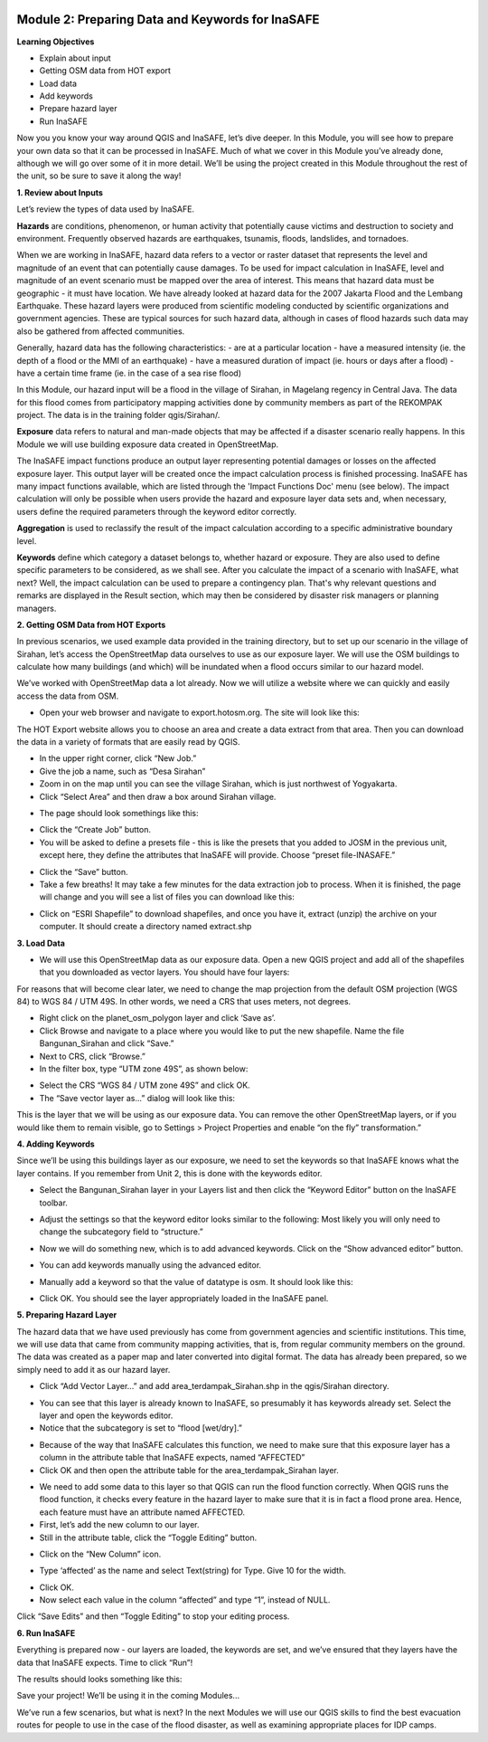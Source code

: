 .. image:: /static/training/intermediate/qgis-inasafe/image6.*


Module 2: Preparing Data and Keywords for InaSAFE
=================================================

**Learning Objectives**

- Explain about input
- Getting OSM data from HOT export
- Load data
- Add keywords
- Prepare hazard layer
- Run InaSAFE 

Now you you know your way around QGIS and InaSAFE, let’s dive deeper.  In this Module, you will see how to prepare your own data so that it can be processed in InaSAFE.  Much of what we cover in this Module you’ve already done, although we will go over some of it in more detail.  We’ll be using the project created in this Module throughout the rest of the unit, so be sure to save it along the way!

**1. Review about Inputs**

Let’s review the types of data used by InaSAFE.

**Hazards** are conditions, phenomenon, or human activity that potentially cause victims and destruction to society and environment.  Frequently observed hazards are earthquakes, tsunamis, floods, landslides, and tornadoes.

When we are working in InaSAFE, hazard data refers to a vector or raster dataset that represents the level and magnitude of an event that can potentially cause damages.  To be used for impact calculation in InaSAFE, level and magnitude of an event scenario must be mapped over the area of interest. This means that hazard data must be geographic - it must have location.  We have already looked at hazard data for the 2007 Jakarta Flood and the Lembang Earthquake.  These hazard layers were produced from scientific modeling conducted by scientific organizations and government agencies.  These are typical sources for such hazard data, although in cases of flood hazards such data may also be gathered from affected communities.

Generally, hazard data has the following characteristics:
- are at a particular location
- have a measured intensity (ie. the depth of a flood or the MMI of an earthquake)
- have a measured duration of impact (ie. hours or days after a flood)
- have a certain time frame (ie. in the case of a sea rise flood)

In this Module, our hazard input will be a flood in the village of Sirahan, in Magelang regency in Central Java.  The data for this flood comes from participatory mapping activities done by community members as part of the REKOMPAK project.  The data is in the training folder qgis/Sirahan/.

**Exposure** data refers to natural and man-made objects that may be affected if a disaster scenario really happens.  In this Module we will use building exposure data created in OpenStreetMap.

The InaSAFE impact functions produce an output layer representing potential damages or losses on the affected exposure layer. This output layer will be created once the impact calculation process is finished processing.  InaSAFE has many impact functions available, which are listed through the 'Impact Functions Doc' menu (see below). The impact calculation will only be possible when users provide the hazard and exposure layer data sets and, when necessary, users define the required parameters through the keyword editor correctly.

.. image:: /static/training/intermediate/qgis-inasafe/image27.*

**Aggregation** is used to reclassify the result of the impact calculation according to a specific administrative boundary level.

**Keywords** define which category a dataset belongs to, whether hazard or exposure.  They are also used to define specific parameters to be considered, as we shall see.
After you calculate the impact of a scenario with InaSAFE, what next?  Well, the impact calculation can be used to prepare a contingency plan. That's why relevant questions and remarks are displayed in the Result section, which may then be considered by disaster risk managers or planning managers.

**2. Getting OSM Data from HOT Exports**

In previous scenarios, we used example data provided in the training directory, but to set up our scenario in the village of Sirahan, let’s access the OpenStreetMap data ourselves to use as our exposure layer.  We will use the OSM buildings to calculate how many buildings (and which) will be inundated when a flood occurs similar to our hazard model.

We’ve worked with OpenStreetMap data a lot already.  Now we will utilize a website where we can quickly and easily access the data from OSM.

- Open your web browser and navigate to export.hotosm.org. The site will look like this:

.. image:: /static/training/intermediate/qgis-inasafe/image28.*
 
The HOT Export website allows you to choose an area and create a data extract from that area.  Then you can download the data in a variety of formats that are easily read by QGIS.

- In the upper right corner, click “New Job.”
- Give the job a name, such as “Desa Sirahan”
- Zoom in on the map until you can see the village Sirahan, which is just northwest of Yogyakarta.
- Click “Select Area” and then draw a box around Sirahan village.

.. image:: /static/training/intermediate/qgis-inasafe/image29.*
 
- The page should look somethings like this:

.. image:: /static/training/intermediate/qgis-inasafe/image30.*
 
- Click the “Create Job” button.
- You will be asked to define a presets file - this is like the presets that you added to JOSM in the previous unit, except here, they define the attributes that InaSAFE will provide.  Choose “preset file-INASAFE.”

.. image:: /static/training/intermediate/qgis-inasafe/image31.*
 
- Click the “Save” button.
- Take a few breaths!  It may take a few minutes for the data extraction job to process.  When it is finished, the page will change and you will see a list of files you can download like this:

.. image:: /static/training/intermediate/qgis-inasafe/image32.*
 
- Click on “ESRI Shapefile” to download shapefiles, and once you have it, extract (unzip) the archive on your computer.  It should create a directory named extract.shp

**3. Load Data**

- We will use this OpenStreetMap data as our exposure data.  Open a new QGIS project and add all of the shapefiles that you downloaded as vector layers.  You should have four layers:

.. image:: /static/training/intermediate/qgis-inasafe/image33.*
 
For reasons that will become clear later, we need to change the map projection from the default OSM projection (WGS 84) to WGS 84 / UTM 49S.  In other words, we need a CRS that uses meters, not degrees.

- Right click on the planet_osm_polygon layer and click ‘Save as’.
- Click Browse and navigate to a place where you would like to put the new shapefile.  Name the file Bangunan_Sirahan and click “Save.”
- Next to CRS, click “Browse.”
- In the filter box, type “UTM zone 49S”, as shown below:

.. image:: /static/training/intermediate/qgis-inasafe/image34.*

- Select the CRS “WGS 84 / UTM zone 49S” and click OK.
- The “Save vector layer as...” dialog will look like this:

.. image:: /static/training/intermediate/qgis-inasafe/image35.*
 
This is the layer that we will be using as our exposure data.  You can remove the other OpenStreetMap layers, or if you would like them to remain visible, go to Settings > Project Properties and enable “on the fly” transformation.”

**4. Adding Keywords**

Since we’ll be using this buildings layer as our exposure, we need to set the keywords so that InaSAFE knows what the layer contains.  If you remember from Unit 2, this is done with the keywords editor.

- Select the Bangunan_Sirahan layer in your Layers list and then click the “Keyword Editor” button on the InaSAFE toolbar.

.. image:: /static/training/intermediate/qgis-inasafe/image36.*
 
- Adjust the settings so that the keyword editor looks similar to the following:  Most likely you will only need to change the subcategory field to “structure.”

.. image:: /static/training/intermediate/qgis-inasafe/image37.*
 
- Now we will do something new, which is to add advanced keywords.  Click on the “Show advanced editor” button.

.. image:: /static/training/intermediate/qgis-inasafe/image38.*
 
- You can add keywords manually using the advanced editor.

.. image:: /static/training/intermediate/qgis-inasafe/image39.*
 
- Manually add a keyword so that the value of datatype is osm.  It should look like this:

.. image:: /static/training/intermediate/qgis-inasafe/image40.*
 
- Click OK.  You should see the layer appropriately loaded in the InaSAFE panel.

**5. Preparing Hazard Layer**

The hazard data that we have used previously has come from government agencies and scientific institutions.  This time, we will use data that came from community mapping activities, that is, from regular community members on the ground.  The data was created as a paper map and later converted into digital format.  The data has already been prepared, so we simply need to add it as our hazard layer.

- Click “Add Vector Layer...” and add area_terdampak_Sirahan.shp in the qgis/Sirahan directory.

.. image:: /static/training/intermediate/qgis-inasafe/image41.*
 
- You can see that this layer is already known to InaSAFE, so presumably it has keywords already set.  Select the layer and open the keywords editor.
- Notice that the subcategory is set to “flood [wet/dry].”

.. image:: /static/training/intermediate/qgis-inasafe/image42.*
 
- Because of the way that InaSAFE calculates this function, we need to make sure that this exposure layer has a column in the attribute table that InaSAFE expects, named “AFFECTED”
- Click OK and then open the attribute table for the area_terdampak_Sirahan layer.

.. image:: /static/training/intermediate/qgis-inasafe/image43.*
 
- We need to add some data to this layer so that QGIS can run the flood function correctly.  When QGIS runs the flood function, it checks every feature in the hazard layer to make sure that it is in fact a flood prone area.  Hence, each feature must have an attribute named  AFFECTED.
- First, let’s add the new column to our layer.
- Still in the attribute table, click the “Toggle Editing” button.

.. image:: /static/training/intermediate/qgis-inasafe/image44.*
 
- Click on the “New Column” icon.

.. image:: /static/training/intermediate/qgis-inasafe/image45.*

- Type ‘affected’ as the name and select Text(string) for Type.  Give 10 for the width.

.. image:: /static/training/intermediate/qgis-inasafe/image46.*
 
- Click OK.
- Now select each value in the column “affected” and type “1”, instead of NULL.

.. image:: /static/training/intermediate/qgis-inasafe/image47.*
 
Click “Save Edits” and then “Toggle Editing” to stop your editing process.

.. image:: /static/training/intermediate/qgis-inasafe/image48.*

**6.  Run InaSAFE**

Everything is prepared now - our layers are loaded, the keywords are set, and we’ve ensured that they layers have the data that InaSAFE expects.  Time to click “Run”!

.. image:: /static/training/intermediate/qgis-inasafe/image49.* 

The results should looks something like this:
 
.. image:: /static/training/intermediate/qgis-inasafe/image50.*

Save your project!  We’ll be using it in the coming Modules...

We’ve run a few scenarios, but what is next?  In the next Modules we will use our QGIS skills to find the best evacuation routes for people to use in the case of the flood disaster, as well as examining appropriate places for IDP camps.




 